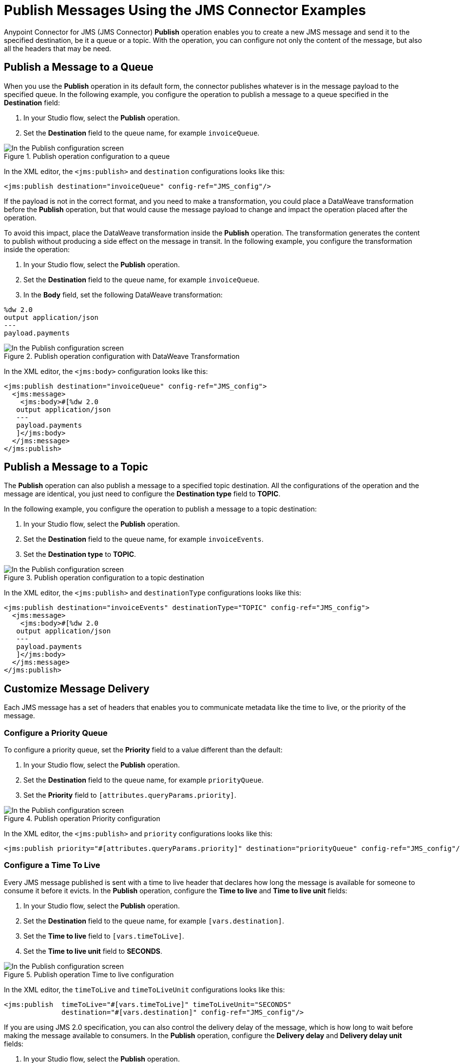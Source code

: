 = Publish Messages Using the JMS Connector Examples
:keywords: jms, connector, publish
:page-aliases: connectors::jms/jms-publish.adoc

Anypoint Connector for JMS (JMS Connector) *Publish* operation enables you to create a new JMS message and send it to the specified destination, be it a queue or a topic. With the operation, you can configure not only the content of the message, but also all the headers that may be need.

== Publish a Message to a Queue

When you use the *Publish* operation in its default form, the connector publishes whatever is in the message payload to the specified queue. In the following example, you configure the operation to publish a message to a queue specified in the *Destination* field:

. In your Studio flow, select the *Publish* operation.
. Set the *Destination* field to the queue name, for example `invoiceQueue`.

.Publish operation configuration to a queue
image::jms-publish-config-1.png[In the Publish configuration screen, set the Destination field to the name of the Destination where the message is sent]

In the XML editor, the `<jms:publish>` and `destination` configurations looks like this:

[source,xml,linenums]
----
<jms:publish destination="invoiceQueue" config-ref="JMS_config"/>
----

If the payload is not in the correct format, and you need to make a transformation, you could place a DataWeave transformation before the *Publish* operation, but that would cause the message payload to change and impact the operation placed after the operation.

To avoid this impact, place the DataWeave transformation inside the *Publish* operation. The transformation generates the content to publish without producing a side effect on the message in transit. In the following example, you configure the transformation inside the operation:

. In your Studio flow, select the *Publish* operation.
. Set the *Destination* field to the queue name, for example `invoiceQueue`.
. In the *Body* field, set the following DataWeave transformation:

[source,DataWeave,linenums]
----
%dw 2.0
output application/json
---
payload.payments
----

.Publish operation configuration with DataWeave Transformation
image::jms-publish-config-2.png[In the Publish configuration screen, place the DataWeave transformation inside the Body field]

In the XML editor, the `<jms:body>` configuration looks like this:

[source,xml,linenums]
----
<jms:publish destination="invoiceQueue" config-ref="JMS_config">
  <jms:message>
    <jms:body>#[%dw 2.0
   output application/json
   ---
   payload.payments
   ]</jms:body>
  </jms:message>
</jms:publish>
----

== Publish a Message to a Topic

The *Publish* operation can also publish a message to a specified topic destination. All the configurations of the operation and the message are identical, you just need to configure the *Destination type* field to *TOPIC*.

In the following example, you configure the operation to publish a message to a topic destination:

. In your Studio flow, select the *Publish* operation.
. Set the *Destination* field to the queue name, for example `invoiceEvents`.
. Set the *Destination type* to *TOPIC*.

.Publish operation configuration to a topic destination
image::jms-publish-config-3.png[In the Publish configuration screen, set the Destination type field to TOPIC]

In the XML editor, the `<jms:publish>` and `destinationType` configurations looks like this:

[source,xml,linenums]
----
<jms:publish destination="invoiceEvents" destinationType="TOPIC" config-ref="JMS_config">
  <jms:message>
    <jms:body>#[%dw 2.0
   output application/json
   ---
   payload.payments
   ]</jms:body>
  </jms:message>
</jms:publish>
----

== Customize Message Delivery

Each JMS message has a set of headers that enables you to communicate metadata like the time to live, or the priority of the message.

=== Configure a Priority Queue

To configure a priority queue, set the *Priority* field to a value different than the default:

. In your Studio flow, select the *Publish* operation.
. Set the *Destination* field to the queue name, for example `priorityQueue`.
. Set the *Priority* field to `[attributes.queryParams.priority]`.

.Publish operation Priority configuration
image::jms-publish-config-4.png[In the Publish configuration screen, set a value in the Priority field]

In the XML editor, the `<jms:publish>` and `priority` configurations looks like this:

[source,xml,linenums]
----
<jms:publish priority="#[attributes.queryParams.priority]" destination="priorityQueue" config-ref="JMS_config"/>
----

=== Configure a Time To Live

Every JMS message published is sent with a time to live header that declares how long the message is available for someone to consume it before it evicts. In the *Publish* operation, configure the *Time to live* and *Time to live unit* fields:

. In your Studio flow, select the *Publish* operation.
. Set the *Destination* field to the queue name, for example `[vars.destination]`.
. Set the *Time to live* field to `[vars.timeToLive]`.
. Set the *Time to live unit* field to *SECONDS*.

.Publish operation Time to live configuration
image::jms-publish-config-5.png[In the Publish configuration screen, set a value for the Time to live field, and set the Time to live unit to SECONDS]

In the XML editor, the `timeToLive` and `timeToLiveUnit` configurations looks like this:


[source,xml,linenums]
----
<jms:publish  timeToLive="#[vars.timeToLive]" timeToLiveUnit="SECONDS"
              destination="#[vars.destination]" config-ref="JMS_config"/>
----

If you are using JMS 2.0 specification, you can also control the delivery delay of the message, which is how long to wait before making the message available to consumers. In the *Publish* operation, configure the *Delivery delay* and *Delivery delay unit* fields:

. In your Studio flow, select the *Publish* operation.
. Set the *Destination* field to the queue name, for example `[vars.destination]`.
. Set the *Delivery delay* field to `${msgInitialDelay}`.
. Set the *Delivery delay unit* field to *MILLISECONDS*.

.Publish operation Delivery Delay configuration
image::jms-publish-config-6.png[In the Publish configuration screen, set a value for the Delivery Delay field, and set the Delivery Delay Unit field to MILLISECONDS]

In the XML editor, the `deliveryDelay` and `deliveryDelayUnit` configurations looks like this:

[source,xml,linenums]
----
<jms:publish  deliveryDelay="${msgInitialDelay}" deliveryDelayUnit="MILLISECONDS"
              destination="#[vars.destination]" config-ref="JMS_config"/>
----


== Configure a Reply Destination

For the cases where you need an asynchronous reply to the message being sent, the *Publish* operation enables you to declare any reply-to destination in the *Reply to* field. The destination is communicated as a JMS header to the consumer of the message, and is the destination where to send the reply.

In the following example, you configure the reply-to destination:

. In your Studio flow, select the *Publish* operation.
. Set the *Destination* field to the queue name, for example `[vars.destination]`.
. Set the *Reply to* field to *Edit inline*.
. Set the *Destination name* field to `${completionEventsDestination}`.
. Set the *Destination type* field to *TOPIC*.

.Publish operation Reply To configuration
image::jms-publish-config-7.png[In the Publish configuration screen, set the Reply To to Edit inline, set a name for the Destination name field, and set the Destination type field to TOPIC]

In the XML editor, the `<jms:reply-to>`, `destination` and `destinationType` configurations looks like this:

[source,xml,linenums]
----
<jms:publish config-ref="JMS_config" destination="#[vars.invoceProcessorDestination]">
    <jms:message>
        <jms:reply-to destination="${completionEventsDestination}" destinationType="TOPIC"/>
    </jms:message>
</jms:publish>
----

== Configure the Correlation ID

The *Publish* operation enables you to configure a correlation ID for the outgoing message in the *Correlation ID* field.

First you need to configure wether or not you want to send the correlation ID when publishing the message. To do this configure the *Send correlation id* field to any of the following options:

* *ALWAYS* +
Always sends the header
 * *NEVER*
Never sends the header
 * *AUTO*
The default value, uses the application configuration

Then, you can either use the correlation ID of the event that is sending the Message, or you can configure your own custom correlation ID in the message builder:

. In your Studio flow, select the *Publish* operation.
. Set the *Destination* field to the queue name, for example `[attributes.headers.replyTo.destination]`.
. Set the *Send correlation id* field to *ALWAYS*.
. Set the *Correlation ID* field to `[attributes.headers.correlationId]`.

.Publish operation Correlation ID configuration
image::jms-publish-config-8.png[In the Publish configuration screen, set the Send correlation ID field to ALWAYS, and set the correlation ID field to your custom value]

In the XML editor, the `endCorrelationId` and `correlationId` configurations looks like this:

[source,xml,linenums]
----
<jms:publish config-ref="JMS_config" sendCorrelationId="ALWAYS" destination="#[attributes.headers.replyTo.destination]">
    <jms:message correlationId="#[attributes.headers.correlationId]"/>
</jms:publish>
----

== Configure Message Properties

Every JMS message can have a set of properties, which you can use in many different ways, like to provide compatibility with other messaging systems or create custom message selectors.
Some of these properties are well-known JMS standards, but others depend on the implementation or custom user configurations. The *Publish* operation enables you to configure all these properties directly in the message.

=== Configure User Properties

Whenever you need to set a property for an outgoing message, configure the *Properties* field in the message and do an inline declaration of a map using DataWeave:

. In your Studio flow, select the *Publish* operation.
. Set the *Destination* field to the queue name, for example `${bridgeDestination}`.
. Set the *Destination type* field to *TOPIC*.
. Set the *Body* field to `["bridged_" ++ payload]`.
. Set the *Properties* field to the following DataWeave code:

[source,DataWeave,linenums]
----
[{
    AUTH_TYPE: 'jwt',
    AUTH_TOKEN: attributes.queryParams.token
}]
----

.Publish operation Properties configuration
image::jms-publish-config-9.png[In the Publish configuration screen, set the Body and Properties field]

In the XML editor, the `<jms:body>` and `<jms:properties>` configurations looks like this:

[source,xml,linenums]
----
<jms:publish config-ref="JMS_config" destination="${bridgeDestination}" destinationType="TOPIC">
    <jms:message>
        <jms:body>#["bridged_" ++ payload]</jms:body>
        <jms:properties>#[{
            AUTH_TYPE: 'jwt',
            AUTH_TOKEN: attributes.queryParams.token
        }]</jms:properties>
    </jms:message>
</jms:publish>
----

=== Configure JMSX Properties

The JMSX properties are a set of well-known properties defined in the JMS spec, containing metadata regarding the message. In the following example, you configure these properties in the *JMSX Properties* field of the message:

. In your Studio flow, select the *Publish* operation.
. Set the *Destination* field to the queue name, for example `${bridgeDestination}`.
. Set the *Destination type* field to *TOPIC*.
. Set the *Body* field to `["bridged_" ++ payload]`.
. Set the *JMSX Properties* field to *Edit inline*.
. Set the *Jmsx group id* field to `[vars.currentGroup]`.
. Set the *Jmsx user id* field `${username}`.

.Publish operation JMSX Properties configuration
image::jms-publish-config-9.png[In the Publish configuration screen, set the JMSX Properties field to Edit Inline and set the Jmsx group id and Jmsx user id fields]

In the XML editor, the `<jms:jmsx-properties>`, `jmsxGroupID` amd `jmsxUserID` configurations looks like this:

[source,xml,linenums]
----
<jms:publish config-ref="JMS_config" destination="${bridgeDestination}" destinationType="TOPIC">
    <jms:message>
        <jms:body>#["bridged_" ++ payload]</jms:body>
        <jms:jmsx-properties jmsxGroupID="#[vars.currentGroup]" jmsxUserID="${username}"/>
    </jms:message>
</jms:publish>
----

== See Also

xref:jms-publish-consume.adoc[Publish Messages and Consume Replies]
